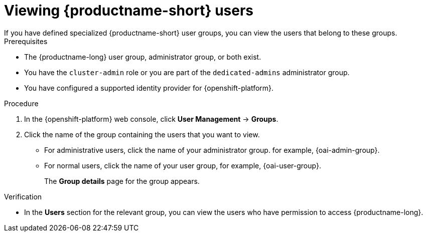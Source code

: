 :_module-type: PROCEDURE

[id='viewing-data-science-users_{context}']
= Viewing {productname-short} users
If you have defined specialized {productname-short} user groups, you can view the users that belong to these groups.

.Prerequisites
* The {productname-long} user group, administrator group, or both exist.
ifndef::self-managed[]
* You have the `cluster-admin` role or you are part of the `dedicated-admins` administrator group.
endif::[]
ifdef::self-managed[]
* You have the `cluster-admin` role in {openshift-platform}.
endif::[]
* You have configured a supported identity provider for {openshift-platform}.


.Procedure

. In the {openshift-platform} web console, click *User Management* -> *Groups*.
. Click the name of the group containing the users that you want to view.
** For administrative users, click the name of your administrator group. for example, {oai-admin-group}.
** For normal users, click the name of your user group, for example, {oai-user-group}.
+
The *Group details* page for the group appears.

.Verification
* In the *Users* section for the relevant group, you can view the users who have permission to access {productname-long}.

